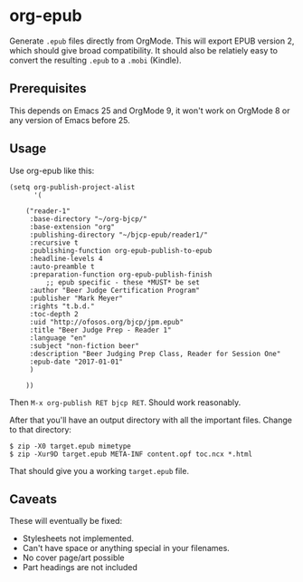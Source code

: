 * org-epub

Generate =.epub= files directly from OrgMode. This will export EPUB
version 2, which should give broad compatibility. It should also be
relatiely easy to convert the resulting =.epub= to a =.mobi= (Kindle).

** Prerequisites

This depends on Emacs 25 and OrgMode 9, it won't work on OrgMode 8 or
any version of Emacs before 25.

** Usage

Use org-epub like this:

#+BEGIN_EXAMPLE
(setq org-publish-project-alist
      '(

	("reader-1"
	 :base-directory "~/org-bjcp/"
	 :base-extension "org"
	 :publishing-directory "~/bjcp-epub/reader1/"
	 :recursive t
	 :publishing-function org-epub-publish-to-epub
	 :headline-levels 4
	 :auto-preamble t
	 :preparation-function org-epub-publish-finish
         ;; epub specific - these *MUST* be set
	 :author "Beer Judge Certification Program"
	 :publisher "Mark Meyer"
	 :rights "t.b.d."
	 :toc-depth 2
	 :uid "http://ofosos.org/bjcp/jpm.epub"
	 :title "Beer Judge Prep - Reader 1"
	 :language "en"
	 :subject "non-fiction beer"
	 :description "Beer Judging Prep Class, Reader for Session One"
	 :epub-date "2017-01-01"
	 )

	))
#+END_EXAMPLE

Then =M-x org-publish RET bjcp RET=. Should work reasonably.

After that you'll have an output directory with all the important
files. Change to that directory:

#+BEGIN_EXAMPLE
$ zip -X0 target.epub mimetype
$ zip -Xur9D target.epub META-INF content.opf toc.ncx *.html
#+END_EXAMPLE

That should give you a working =target.epub= file.

** Caveats

These will eventually be fixed:

 - Stylesheets not implemented.
 - Can't have space or anything special in your filenames.
 - No cover page/art possible
 - Part headings are not included
